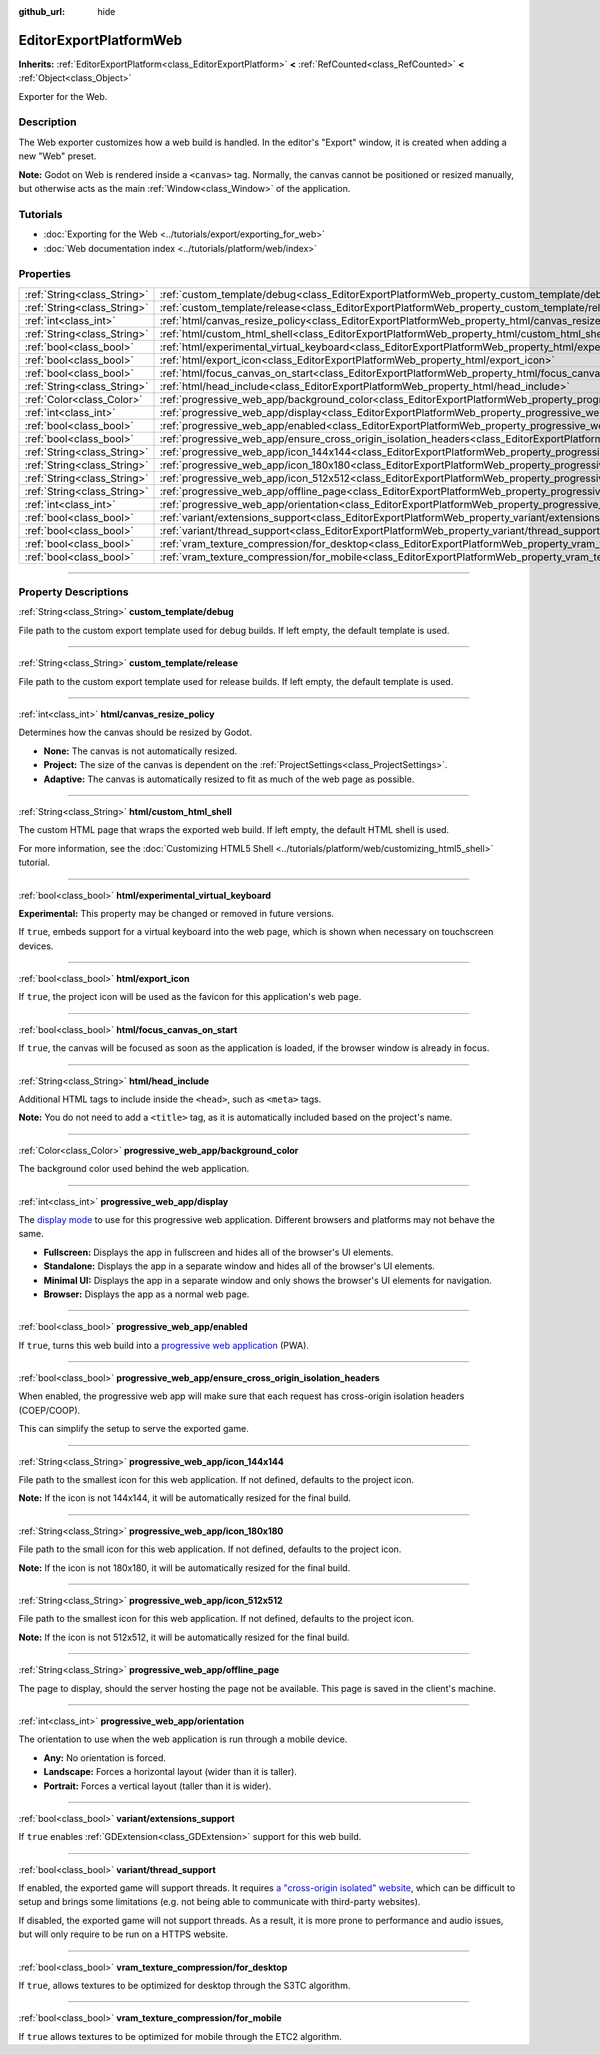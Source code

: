 :github_url: hide

.. DO NOT EDIT THIS FILE!!!
.. Generated automatically from Godot engine sources.
.. Generator: https://github.com/godotengine/godot/tree/master/doc/tools/make_rst.py.
.. XML source: https://github.com/godotengine/godot/tree/master/platform/web/doc_classes/EditorExportPlatformWeb.xml.

.. _class_EditorExportPlatformWeb:

EditorExportPlatformWeb
=======================

**Inherits:** :ref:`EditorExportPlatform<class_EditorExportPlatform>` **<** :ref:`RefCounted<class_RefCounted>` **<** :ref:`Object<class_Object>`

Exporter for the Web.

.. rst-class:: classref-introduction-group

Description
-----------

The Web exporter customizes how a web build is handled. In the editor's "Export" window, it is created when adding a new "Web" preset.

\ **Note:** Godot on Web is rendered inside a ``<canvas>`` tag. Normally, the canvas cannot be positioned or resized manually, but otherwise acts as the main :ref:`Window<class_Window>` of the application.

.. rst-class:: classref-introduction-group

Tutorials
---------

- :doc:`Exporting for the Web <../tutorials/export/exporting_for_web>`

- :doc:`Web documentation index <../tutorials/platform/web/index>`

.. rst-class:: classref-reftable-group

Properties
----------

.. table::
   :widths: auto

   +-----------------------------+--------------------------------------------------------------------------------------------------------------------------------------------------------------------+
   | :ref:`String<class_String>` | :ref:`custom_template/debug<class_EditorExportPlatformWeb_property_custom_template/debug>`                                                                         |
   +-----------------------------+--------------------------------------------------------------------------------------------------------------------------------------------------------------------+
   | :ref:`String<class_String>` | :ref:`custom_template/release<class_EditorExportPlatformWeb_property_custom_template/release>`                                                                     |
   +-----------------------------+--------------------------------------------------------------------------------------------------------------------------------------------------------------------+
   | :ref:`int<class_int>`       | :ref:`html/canvas_resize_policy<class_EditorExportPlatformWeb_property_html/canvas_resize_policy>`                                                                 |
   +-----------------------------+--------------------------------------------------------------------------------------------------------------------------------------------------------------------+
   | :ref:`String<class_String>` | :ref:`html/custom_html_shell<class_EditorExportPlatformWeb_property_html/custom_html_shell>`                                                                       |
   +-----------------------------+--------------------------------------------------------------------------------------------------------------------------------------------------------------------+
   | :ref:`bool<class_bool>`     | :ref:`html/experimental_virtual_keyboard<class_EditorExportPlatformWeb_property_html/experimental_virtual_keyboard>`                                               |
   +-----------------------------+--------------------------------------------------------------------------------------------------------------------------------------------------------------------+
   | :ref:`bool<class_bool>`     | :ref:`html/export_icon<class_EditorExportPlatformWeb_property_html/export_icon>`                                                                                   |
   +-----------------------------+--------------------------------------------------------------------------------------------------------------------------------------------------------------------+
   | :ref:`bool<class_bool>`     | :ref:`html/focus_canvas_on_start<class_EditorExportPlatformWeb_property_html/focus_canvas_on_start>`                                                               |
   +-----------------------------+--------------------------------------------------------------------------------------------------------------------------------------------------------------------+
   | :ref:`String<class_String>` | :ref:`html/head_include<class_EditorExportPlatformWeb_property_html/head_include>`                                                                                 |
   +-----------------------------+--------------------------------------------------------------------------------------------------------------------------------------------------------------------+
   | :ref:`Color<class_Color>`   | :ref:`progressive_web_app/background_color<class_EditorExportPlatformWeb_property_progressive_web_app/background_color>`                                           |
   +-----------------------------+--------------------------------------------------------------------------------------------------------------------------------------------------------------------+
   | :ref:`int<class_int>`       | :ref:`progressive_web_app/display<class_EditorExportPlatformWeb_property_progressive_web_app/display>`                                                             |
   +-----------------------------+--------------------------------------------------------------------------------------------------------------------------------------------------------------------+
   | :ref:`bool<class_bool>`     | :ref:`progressive_web_app/enabled<class_EditorExportPlatformWeb_property_progressive_web_app/enabled>`                                                             |
   +-----------------------------+--------------------------------------------------------------------------------------------------------------------------------------------------------------------+
   | :ref:`bool<class_bool>`     | :ref:`progressive_web_app/ensure_cross_origin_isolation_headers<class_EditorExportPlatformWeb_property_progressive_web_app/ensure_cross_origin_isolation_headers>` |
   +-----------------------------+--------------------------------------------------------------------------------------------------------------------------------------------------------------------+
   | :ref:`String<class_String>` | :ref:`progressive_web_app/icon_144x144<class_EditorExportPlatformWeb_property_progressive_web_app/icon_144x144>`                                                   |
   +-----------------------------+--------------------------------------------------------------------------------------------------------------------------------------------------------------------+
   | :ref:`String<class_String>` | :ref:`progressive_web_app/icon_180x180<class_EditorExportPlatformWeb_property_progressive_web_app/icon_180x180>`                                                   |
   +-----------------------------+--------------------------------------------------------------------------------------------------------------------------------------------------------------------+
   | :ref:`String<class_String>` | :ref:`progressive_web_app/icon_512x512<class_EditorExportPlatformWeb_property_progressive_web_app/icon_512x512>`                                                   |
   +-----------------------------+--------------------------------------------------------------------------------------------------------------------------------------------------------------------+
   | :ref:`String<class_String>` | :ref:`progressive_web_app/offline_page<class_EditorExportPlatformWeb_property_progressive_web_app/offline_page>`                                                   |
   +-----------------------------+--------------------------------------------------------------------------------------------------------------------------------------------------------------------+
   | :ref:`int<class_int>`       | :ref:`progressive_web_app/orientation<class_EditorExportPlatformWeb_property_progressive_web_app/orientation>`                                                     |
   +-----------------------------+--------------------------------------------------------------------------------------------------------------------------------------------------------------------+
   | :ref:`bool<class_bool>`     | :ref:`variant/extensions_support<class_EditorExportPlatformWeb_property_variant/extensions_support>`                                                               |
   +-----------------------------+--------------------------------------------------------------------------------------------------------------------------------------------------------------------+
   | :ref:`bool<class_bool>`     | :ref:`variant/thread_support<class_EditorExportPlatformWeb_property_variant/thread_support>`                                                                       |
   +-----------------------------+--------------------------------------------------------------------------------------------------------------------------------------------------------------------+
   | :ref:`bool<class_bool>`     | :ref:`vram_texture_compression/for_desktop<class_EditorExportPlatformWeb_property_vram_texture_compression/for_desktop>`                                           |
   +-----------------------------+--------------------------------------------------------------------------------------------------------------------------------------------------------------------+
   | :ref:`bool<class_bool>`     | :ref:`vram_texture_compression/for_mobile<class_EditorExportPlatformWeb_property_vram_texture_compression/for_mobile>`                                             |
   +-----------------------------+--------------------------------------------------------------------------------------------------------------------------------------------------------------------+

.. rst-class:: classref-section-separator

----

.. rst-class:: classref-descriptions-group

Property Descriptions
---------------------

.. _class_EditorExportPlatformWeb_property_custom_template/debug:

.. rst-class:: classref-property

:ref:`String<class_String>` **custom_template/debug**

File path to the custom export template used for debug builds. If left empty, the default template is used.

.. rst-class:: classref-item-separator

----

.. _class_EditorExportPlatformWeb_property_custom_template/release:

.. rst-class:: classref-property

:ref:`String<class_String>` **custom_template/release**

File path to the custom export template used for release builds. If left empty, the default template is used.

.. rst-class:: classref-item-separator

----

.. _class_EditorExportPlatformWeb_property_html/canvas_resize_policy:

.. rst-class:: classref-property

:ref:`int<class_int>` **html/canvas_resize_policy**

Determines how the canvas should be resized by Godot.

- **None:** The canvas is not automatically resized.

- **Project:** The size of the canvas is dependent on the :ref:`ProjectSettings<class_ProjectSettings>`.

- **Adaptive:** The canvas is automatically resized to fit as much of the web page as possible.

.. rst-class:: classref-item-separator

----

.. _class_EditorExportPlatformWeb_property_html/custom_html_shell:

.. rst-class:: classref-property

:ref:`String<class_String>` **html/custom_html_shell**

The custom HTML page that wraps the exported web build. If left empty, the default HTML shell is used.

For more information, see the :doc:`Customizing HTML5 Shell <../tutorials/platform/web/customizing_html5_shell>` tutorial.

.. rst-class:: classref-item-separator

----

.. _class_EditorExportPlatformWeb_property_html/experimental_virtual_keyboard:

.. rst-class:: classref-property

:ref:`bool<class_bool>` **html/experimental_virtual_keyboard**

**Experimental:** This property may be changed or removed in future versions.

If ``true``, embeds support for a virtual keyboard into the web page, which is shown when necessary on touchscreen devices.

.. rst-class:: classref-item-separator

----

.. _class_EditorExportPlatformWeb_property_html/export_icon:

.. rst-class:: classref-property

:ref:`bool<class_bool>` **html/export_icon**

If ``true``, the project icon will be used as the favicon for this application's web page.

.. rst-class:: classref-item-separator

----

.. _class_EditorExportPlatformWeb_property_html/focus_canvas_on_start:

.. rst-class:: classref-property

:ref:`bool<class_bool>` **html/focus_canvas_on_start**

If ``true``, the canvas will be focused as soon as the application is loaded, if the browser window is already in focus.

.. rst-class:: classref-item-separator

----

.. _class_EditorExportPlatformWeb_property_html/head_include:

.. rst-class:: classref-property

:ref:`String<class_String>` **html/head_include**

Additional HTML tags to include inside the ``<head>``, such as ``<meta>`` tags.

\ **Note:** You do not need to add a ``<title>`` tag, as it is automatically included based on the project's name.

.. rst-class:: classref-item-separator

----

.. _class_EditorExportPlatformWeb_property_progressive_web_app/background_color:

.. rst-class:: classref-property

:ref:`Color<class_Color>` **progressive_web_app/background_color**

The background color used behind the web application.

.. rst-class:: classref-item-separator

----

.. _class_EditorExportPlatformWeb_property_progressive_web_app/display:

.. rst-class:: classref-property

:ref:`int<class_int>` **progressive_web_app/display**

The `display mode <https://developer.mozilla.org/en-US/docs/Web/Manifest/display/>`__ to use for this progressive web application. Different browsers and platforms may not behave the same.

- **Fullscreen:** Displays the app in fullscreen and hides all of the browser's UI elements.

- **Standalone:** Displays the app in a separate window and hides all of the browser's UI elements.

- **Minimal UI:** Displays the app in a separate window and only shows the browser's UI elements for navigation.

- **Browser:** Displays the app as a normal web page.

.. rst-class:: classref-item-separator

----

.. _class_EditorExportPlatformWeb_property_progressive_web_app/enabled:

.. rst-class:: classref-property

:ref:`bool<class_bool>` **progressive_web_app/enabled**

If ``true``, turns this web build into a `progressive web application <https://en.wikipedia.org/wiki/Progressive_web_app>`__ (PWA).

.. rst-class:: classref-item-separator

----

.. _class_EditorExportPlatformWeb_property_progressive_web_app/ensure_cross_origin_isolation_headers:

.. rst-class:: classref-property

:ref:`bool<class_bool>` **progressive_web_app/ensure_cross_origin_isolation_headers**

When enabled, the progressive web app will make sure that each request has cross-origin isolation headers (COEP/COOP).

This can simplify the setup to serve the exported game.

.. rst-class:: classref-item-separator

----

.. _class_EditorExportPlatformWeb_property_progressive_web_app/icon_144x144:

.. rst-class:: classref-property

:ref:`String<class_String>` **progressive_web_app/icon_144x144**

File path to the smallest icon for this web application. If not defined, defaults to the project icon.

\ **Note:** If the icon is not 144x144, it will be automatically resized for the final build.

.. rst-class:: classref-item-separator

----

.. _class_EditorExportPlatformWeb_property_progressive_web_app/icon_180x180:

.. rst-class:: classref-property

:ref:`String<class_String>` **progressive_web_app/icon_180x180**

File path to the small icon for this web application. If not defined, defaults to the project icon.

\ **Note:** If the icon is not 180x180, it will be automatically resized for the final build.

.. rst-class:: classref-item-separator

----

.. _class_EditorExportPlatformWeb_property_progressive_web_app/icon_512x512:

.. rst-class:: classref-property

:ref:`String<class_String>` **progressive_web_app/icon_512x512**

File path to the smallest icon for this web application. If not defined, defaults to the project icon.

\ **Note:** If the icon is not 512x512, it will be automatically resized for the final build.

.. rst-class:: classref-item-separator

----

.. _class_EditorExportPlatformWeb_property_progressive_web_app/offline_page:

.. rst-class:: classref-property

:ref:`String<class_String>` **progressive_web_app/offline_page**

The page to display, should the server hosting the page not be available. This page is saved in the client's machine.

.. rst-class:: classref-item-separator

----

.. _class_EditorExportPlatformWeb_property_progressive_web_app/orientation:

.. rst-class:: classref-property

:ref:`int<class_int>` **progressive_web_app/orientation**

The orientation to use when the web application is run through a mobile device.

- **Any:** No orientation is forced.

- **Landscape:** Forces a horizontal layout (wider than it is taller).

- **Portrait:** Forces a vertical layout (taller than it is wider).

.. rst-class:: classref-item-separator

----

.. _class_EditorExportPlatformWeb_property_variant/extensions_support:

.. rst-class:: classref-property

:ref:`bool<class_bool>` **variant/extensions_support**

If ``true`` enables :ref:`GDExtension<class_GDExtension>` support for this web build.

.. rst-class:: classref-item-separator

----

.. _class_EditorExportPlatformWeb_property_variant/thread_support:

.. rst-class:: classref-property

:ref:`bool<class_bool>` **variant/thread_support**

If enabled, the exported game will support threads. It requires `a "cross-origin isolated" website <https://web.dev/articles/coop-coep>`__, which can be difficult to setup and brings some limitations (e.g. not being able to communicate with third-party websites).

If disabled, the exported game will not support threads. As a result, it is more prone to performance and audio issues, but will only require to be run on a HTTPS website.

.. rst-class:: classref-item-separator

----

.. _class_EditorExportPlatformWeb_property_vram_texture_compression/for_desktop:

.. rst-class:: classref-property

:ref:`bool<class_bool>` **vram_texture_compression/for_desktop**

If ``true``, allows textures to be optimized for desktop through the S3TC algorithm.

.. rst-class:: classref-item-separator

----

.. _class_EditorExportPlatformWeb_property_vram_texture_compression/for_mobile:

.. rst-class:: classref-property

:ref:`bool<class_bool>` **vram_texture_compression/for_mobile**

If ``true`` allows textures to be optimized for mobile through the ETC2 algorithm.

.. |virtual| replace:: :abbr:`virtual (This method should typically be overridden by the user to have any effect.)`
.. |const| replace:: :abbr:`const (This method has no side effects. It doesn't modify any of the instance's member variables.)`
.. |vararg| replace:: :abbr:`vararg (This method accepts any number of arguments after the ones described here.)`
.. |constructor| replace:: :abbr:`constructor (This method is used to construct a type.)`
.. |static| replace:: :abbr:`static (This method doesn't need an instance to be called, so it can be called directly using the class name.)`
.. |operator| replace:: :abbr:`operator (This method describes a valid operator to use with this type as left-hand operand.)`
.. |bitfield| replace:: :abbr:`BitField (This value is an integer composed as a bitmask of the following flags.)`
.. |void| replace:: :abbr:`void (No return value.)`
